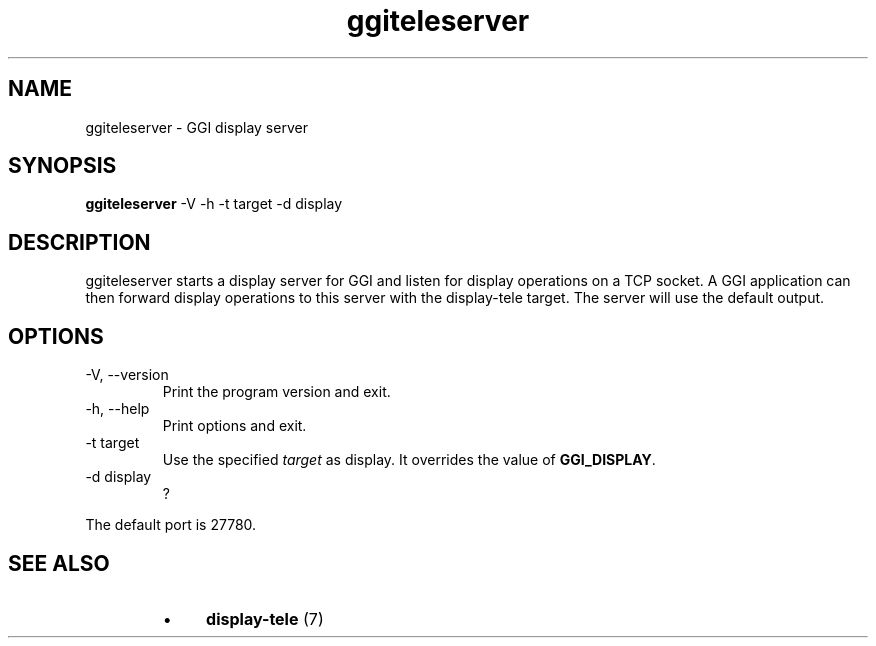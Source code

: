 .TH "ggiteleserver" 1 GGI
.SH NAME
ggiteleserver \- GGI display server
.SH SYNOPSIS
 \fBggiteleserver\fR -V -h -t target -d display 
.SH DESCRIPTION
ggiteleserver starts a display server for GGI and listen for display operations on a TCP socket. A GGI application can then forward display operations to this server with the display-tele target. The server will use the default output.
.SH OPTIONS
.TP
-V, --version
Print the program version and exit.
.PP
.TP
-h, --help
Print options and exit.
.PP
.TP
-t target
Use the specified \fItarget\fR as display. It overrides the value of \fBGGI_DISPLAY\fR.
.PP
.TP
-d display
?
.PP
The default port is 27780.
.SH SEE ALSO
.RS
.IP \(bu 4
\fBdisplay-tele\fR (7)
.RE

